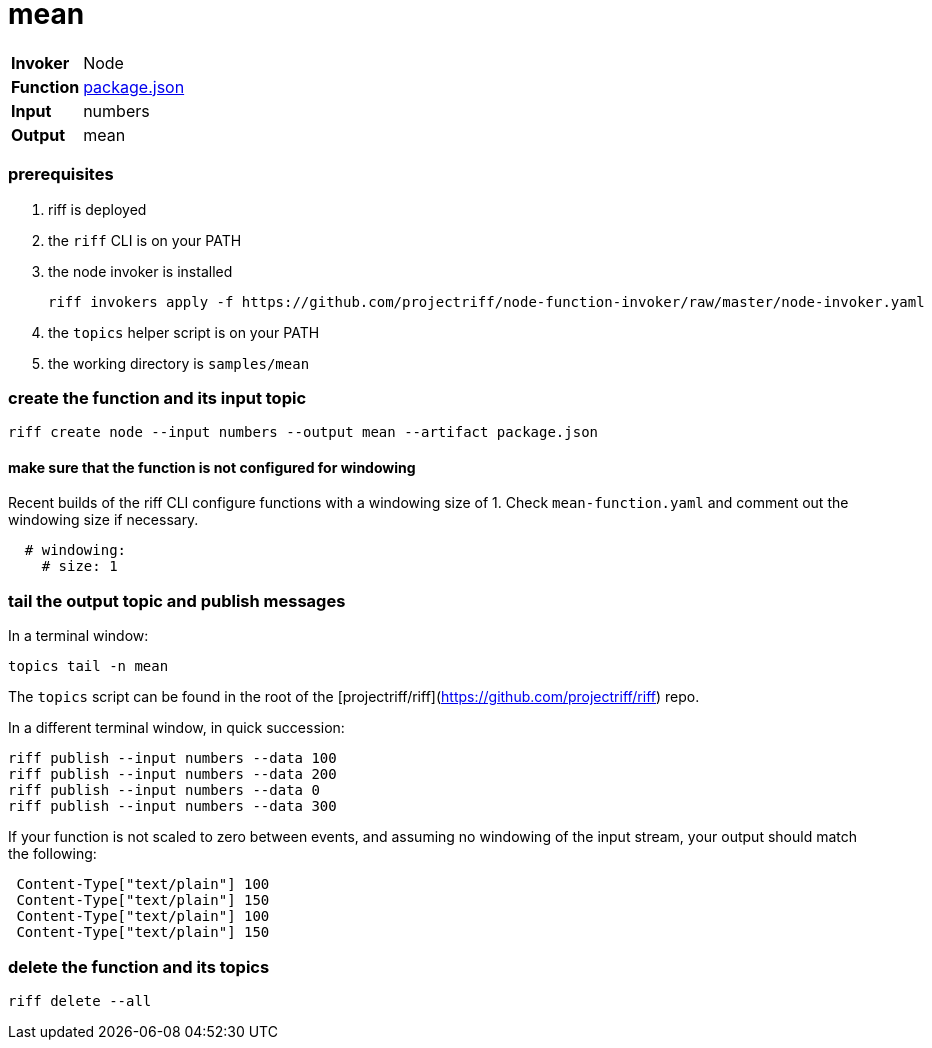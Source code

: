= mean

[horizontal]
*Invoker*:: Node
*Function*:: link:package.json[package.json]
*Input*:: numbers
*Output*:: mean

=== prerequisites

1. riff is deployed
2. the `riff` CLI is on your PATH
3. the node invoker is installed

   riff invokers apply -f https://github.com/projectriff/node-function-invoker/raw/master/node-invoker.yaml


4. the `topics` helper script is on your PATH
5. the working directory is `samples/mean`

=== create the function and its input topic

```
riff create node --input numbers --output mean --artifact package.json
```

==== make sure that the function is not configured for windowing

Recent builds of the riff CLI configure functions with a windowing size of 1. Check `mean-function.yaml` and comment out the windowing size if necessary.

```yaml
  # windowing:
    # size: 1
```

=== tail the output topic and publish messages

In a terminal window:
```
topics tail -n mean
```
The `topics` script can be found in the root of the [projectriff/riff](https://github.com/projectriff/riff) repo.

In a different terminal window, in quick succession:
```
riff publish --input numbers --data 100
riff publish --input numbers --data 200
riff publish --input numbers --data 0
riff publish --input numbers --data 300
```

If your function is not scaled to zero between events, and assuming no windowing of the input stream, your output should match the following:
```
 Content-Type["text/plain"] 100
 Content-Type["text/plain"] 150
 Content-Type["text/plain"] 100
 Content-Type["text/plain"] 150
```

=== delete the function and its topics

```
riff delete --all
```
